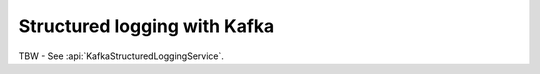 .. _advanced-structured-logging-kafka:

Structured logging with Kafka
=============================

TBW - See :api:`KafkaStructuredLoggingService`.
